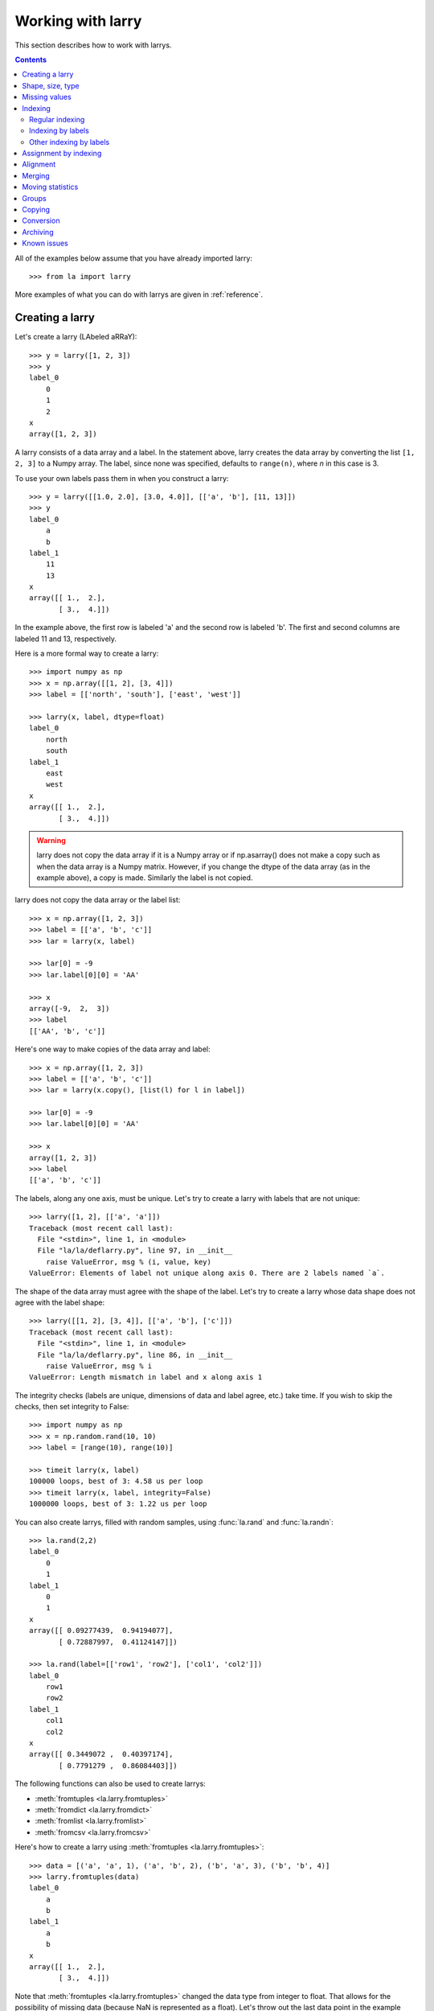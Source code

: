 
==================
Working with larry
==================

This section describes how to work with larrys.

.. contents::

All of the examples below assume that you have already imported larry::

    >>> from la import larry
    
More examples of what you can do with larrys are given in :ref:`reference`.    


.. _creation:

Creating a larry
----------------

Let's create a larry (LAbeled aRRaY)::

    >>> y = larry([1, 2, 3])
    >>> y
    label_0
        0
        1
        2
    x
    array([1, 2, 3])

A larry consists of a data array and a label. In the statement above, larry
creates the data array by converting the list ``[1, 2, 3]`` to a Numpy array.
The label, since none was specified, defaults to ``range(n)``, where *n* in
this case is 3.

To use your own labels pass them in when you construct a larry::

    >>> y = larry([[1.0, 2.0], [3.0, 4.0]], [['a', 'b'], [11, 13]])
    >>> y
    label_0
        a
        b
    label_1
        11
        13
    x
    array([[ 1.,  2.],
           [ 3.,  4.]])
           
In the example above, the first row is labeled 'a' and the second row is
labeled 'b'. The first and second columns are labeled 11 and 13, respectively.

Here is a more formal way to create a larry::

    >>> import numpy as np
    >>> x = np.array([[1, 2], [3, 4]])
    >>> label = [['north', 'south'], ['east', 'west']]

    >>> larry(x, label, dtype=float)
    label_0
        north
        south
    label_1
        east
        west
    x
    array([[ 1.,  2.],
           [ 3.,  4.]])
           
.. warning::

    larry does not copy the data array if it is a Numpy array or if
    np.asarray() does not make a copy such as when the data array is a
    Numpy matrix. However, if you change the dtype of the data array (as in
    the example above), a copy is made. Similarly the label is not copied.
    
larry does not copy the data array or the label list::

    >>> x = np.array([1, 2, 3])
    >>> label = [['a', 'b', 'c']]
    >>> lar = larry(x, label)
    
    >>> lar[0] = -9
    >>> lar.label[0][0] = 'AA'
 
    >>> x    
    array([-9,  2,  3])
    >>> label
    [['AA', 'b', 'c']]

Here's one way to make copies of the data array and label::

    >>> x = np.array([1, 2, 3])
    >>> label = [['a', 'b', 'c']]
    >>> lar = larry(x.copy(), [list(l) for l in label])
     
    >>> lar[0] = -9
    >>> lar.label[0][0] = 'AA'
    
    >>> x
    array([1, 2, 3])
    >>> label
    [['a', 'b', 'c']]              

The labels, along any one axis, must be unique. Let's try to create a larry
with labels that are not unique::

    >>> larry([1, 2], [['a', 'a']])
    Traceback (most recent call last):
      File "<stdin>", line 1, in <module>
      File "la/la/deflarry.py", line 97, in __init__
        raise ValueError, msg % (i, value, key)
    ValueError: Elements of label not unique along axis 0. There are 2 labels named `a`.

The shape of the data array must agree with the shape of the label. Let's try
to create a larry whose data shape does not agree with the label shape::

    >>> larry([[1, 2], [3, 4]], [['a', 'b'], ['c']])
    Traceback (most recent call last):
      File "<stdin>", line 1, in <module>
      File "la/la/deflarry.py", line 86, in __init__
        raise ValueError, msg % i
    ValueError: Length mismatch in label and x along axis 1
    
The integrity checks (labels are unique, dimensions of data and label agree,
etc.) take time. If you wish to skip the checks, then set integrity to False::

    >>> import numpy as np
    >>> x = np.random.rand(10, 10)
    >>> label = [range(10), range(10)]
    
    >>> timeit larry(x, label)
    100000 loops, best of 3: 4.58 us per loop
    >>> timeit larry(x, label, integrity=False)
    1000000 loops, best of 3: 1.22 us per loop

You can also create larrys, filled with random samples, using
:func:`la.rand` and :func:`la.randn`::

    >>> la.rand(2,2)
    label_0
        0
        1
    label_1
        0
        1
    x
    array([[ 0.09277439,  0.94194077],
           [ 0.72887997,  0.41124147]])
           
    >>> la.rand(label=[['row1', 'row2'], ['col1', 'col2']])
    label_0
        row1
        row2
    label_1
        col1
        col2
    x
    array([[ 0.3449072 ,  0.40397174],
           [ 0.7791279 ,  0.86084403]])

The following functions can also be used to create larrys:

* :meth:`fromtuples <la.larry.fromtuples>`
* :meth:`fromdict <la.larry.fromdict>`
* :meth:`fromlist <la.larry.fromlist>`
* :meth:`fromcsv <la.larry.fromcsv>`

Here's how to create a larry using :meth:`fromtuples <la.larry.fromtuples>`::

    >>> data = [('a', 'a', 1), ('a', 'b', 2), ('b', 'a', 3), ('b', 'b', 4)]
    >>> larry.fromtuples(data)
    label_0
        a
        b
    label_1
        a
        b
    x
    array([[ 1.,  2.],
           [ 3.,  4.]])
           
Note that :meth:`fromtuples <la.larry.fromtuples>` changed the data type from
integer to float. That allows for the possibility of missing data (because NaN
is represented as a float). Let's throw out the last data point in the example
above (note the NaN)::

    >>> data = [('a', 'a', 1), ('a', 'b', 2), ('b', 'a', 3)]
    >>> larry.fromtuples(data)
    label_0
        a
        b
    label_1
        a
        b
    x
    array([[  1.,   2.],
           [  3.,  NaN]])
            
Here are examples of :meth:`fromdict <la.larry.fromdict>` and
:meth:`fromlist <la.larry.fromlist>`::

    >>> data = {('a', 'c'): 1, ('a', 'd'): 2, ('b', 'c'): 3, ('b', 'd'): 4}
    >>> larry.fromdict(data)
    label_0
        a
        b
    label_1
        c
        d
    x
    array([[ 1.,  2.],
           [ 3.,  4.]])
           
    >>> data = [[1, 2, 3, 4], [('a', 'c'), ('a', 'd'), ('b', 'c'), ('b', 'd')]]
    >>> larry.fromlist(data)
    label_0
        a
        b
    label_1
        c
        d
    x
    array([[ 1.,  2.],
           [ 3.,  4.]])           
           
And an example of creating a larry from a csv file::

    >>> y = larry([1, 2, 3], [['a', 'b', 'c']])
    >>> y.tocsv('/tmp/lar.csv')
    >>> larry.fromcsv('/tmp/lar.csv')
    label_0
        a
        b
        c
    x
    array([ 1.,  2.,  3.])                    

See :ref:`conversion` for a discussion of the corresponding methods:
:meth:`totuples <la.larry.totuples>`, :meth:`todict <la.larry.todict>`,
:meth:`tolist <la.larry.tolist>`, :meth:`tocsv <la.larry.tocsv>`.


Shape, size, type
-----------------

The shape, size, and type of a larry are the same as the underlying Numpy
array::

    >>> y = larry([[1.0, 2.0], [3.0, 4.0]], [['r0', 'r1'], ['c0', 'c1']])
    >>> y.shape
    (2, 2)
    >>> y.size
    4
    >>> y.ndim
    2
    >>> y.dtype
    dtype('float64') 
    
You can change the dtype of a larry by using the
:meth:`astype <la.larry.astype>` method::

    >>> y = larry([1.0, 2.5])
    >>> y.astype(int)
    label_0
        0
        1
    x
    array([1, 2])    
    
larry does not have a reshape method. A reshape would scramble all the labels.
But larry does have a :meth:`flatten <la.larry.flatten>` method and an
:meth:`insertaxis <la.larry.insertaxis>` method.

Here's the :meth:`flatten <la.larry.flatten>` method::

    >>> y = larry([[1.0, 2.0], [3.0, 4.0]], [['r0', 'r1'], ['c0', 'c1']])
    
    >>> y.flatten()
    label_0
        ('r0', 'c0')
        ('r0', 'c1')
        ('r1', 'c0')
        ('r1', 'c1')
    x
    array([ 1.,  2.,  3.,  4.])
    
    >>> y.flatten(order='F')
    label_0
        ('r0', 'c0')
        ('r1', 'c0')
        ('r0', 'c1')
        ('r1', 'c1')
    x
    array([ 1.,  3.,  2.,  4.]) 
    
Flattened larrys can be unflattened::

    >>> yflat = y.flatten()
    >>> yflat.unflatten()
    label_0
        r0
        r1
    label_1
        c0
        c1
    x
    array([[ 1.,  2.],
           [ 3.,  4.]])
           
To insert a new axis use :meth:`insertaxis <la.larry.insertaxis>`::

    >>> y = larry([1, 2], [['a', 'b']])
    
    >>> y.insertaxis(axis=0, label='NEW')
    label_0
        NEW
    label_1
        a
        b
    x
    array([[1, 2]])

    >>> y.insertaxis(axis=1, label='NEW')
    label_0
        a
        b
    label_1
        NEW
    x
    array([[1],
           [2]])               
           
The transpose of a larry::

    >>> y.T
    label_0
        c0
        c1
    label_1
        r0
        r1
    x
    array([[ 1.,  3.],
           [ 2.,  4.]])
           
You can also swap any two axes of a larry::

    >>> y.swapaxes(1, 0)
    label_0
        c0
        c1
    label_1
        r0
        r1
    x
    array([[ 1.,  3.],
           [ 2.,  4.]])                
  
    
Missing values
--------------

NaNs in the data array (not the label) are treated as missing values::

    >>> import la
    >>> y = larry([1.0, la.nan, 3.0])
    >>> y.sum()
    4.0
    
Note that ``la.nan`` is the same as Numpy's NaN::

    >>> import numpy as np
    >>> la.nan is np.nan
    True    
    
Missing values can be found with the :meth:`ismissing <la.larry.ismissing>`
method::

    >>> y.ismissing()
    label_0
        0
        1
        2
    x
    array([False,  True, False], dtype=bool)
       
Missing value makers for various dtypes:

============== ===============
dtype           missing marker
============== ===============
float           NaN
object          None
str             ''
int, bool, etc  Not supported
============== ===============    
    
Missing values can be replaced::

    >>> from la import nan
    >>> y = larry([1.0, nan])
    >>> y.nan_replace(0.0) 
    label_0
        0
        1
    x
    array([ 1.,  0.])
    
There are more larry methods that deal with missing values. See
:ref:`missing` in :ref:`reference`.      

Indexing
--------

There are several ways to access subsets of a larry:

* :ref:`regular_indexing`
* :ref:`label_indexing`
* :ref:`misc_indexing`

.. _regular_indexing:

Regular indexing
""""""""""""""""

Indexing into a larry is similar to indexing into a Numpy array::

    >>> y = larry([[1.0, 2.0], [3.0, 4.0]], [['a', 'b'], [11, 13]])
    >>> y[:,0]
    label_0
        a
        b
    x
    array([ 1.,  3.])
    
    >>> z = larry([1, 2, 3, 4, 5, 6, 7, 8, 9])
    >>> z[1:7:2]
    label_0
        1
        3
        5
    x
    array([2, 4, 6])
    
Another similarity to Numpy arrays is the :meth:`take <la.larry.take>` method::

    >>> y = la.rand(2,10)
    >>> y.take([0, 2, 3], axis=1)
    label_0
        0
        1
    label_1
        0
        2
        3
    x
    array([[ 0.67481574,  0.89324137,  0.63388184],
           [ 0.71205393,  0.15894335,  0.01778499]])
 
The following types of indexing are not currently supported by larry (but they
are supported when doing an assignment by indexing, see :ref:`assignment`):

* Some forms of fancy indexing
* Indexing with Ellipsis 

.. _label_indexing:

Indexing by labels
""""""""""""""""""

You can also index into a larry using labels or index numbers or both.

Let's start by making a larry that we can use to demonstrate idexing
by label::

    >>> y = larry(range(6), [['a', 'b', 3, 4, 'e', 'f']])

We can select the first element of the larry using the index value, 0,
or the corresponding label, 'a'::

    >>> y.lix[0]
    0
    >>> y.lix[['a']]
    0
    
In order to distinguish between labels and indices, label elements
must be wrapped in a list while indices (integers) cannot be wrapped
in a list. If you wrap indices in a list they will be interpreted as
label elements.

Slicing can be done with labels or indices or a combination of the
two. A single element along an axis can be selected with a label or
the index value. Several elements along an axis can be selected with
a multi-element list of labels. Lists of indices are not allowed.    

We can slice with index values or with labels::

    >>> y.lix[0:]
    label_0
        a
        b
        3
        4
        e
        f
    x
    array([0, 1, 2, 3, 4, 5])

    >>> y.lix[['a']:]
    label_0
        a
        b
        3
        4
        e
        f
    x
    array([0, 1, 2, 3, 4, 5])
        
    >>> y.lix[['a']:['e']]
    label_0
        a
        b
        3
        4
    x
    array([0, 1, 2, 3])

    >>> y.lix[['a']:['e']:2]
    label_0
        a
        3
    x
    array([0, 2])   

Be careful of the difference between indexing with indices and
indexing with labels. In the first example below 4 is an index; in
the second example 4 is a label element::

    >>> y.lix[['a']:4]
    label_0
        a
        b
        3
        4
    x
    array([0, 1, 2, 3])

    >>> y.lix[['a']:[4]]
    label_0
        a
        b
        3
    x
    array([0, 1, 2])

.. warning::

    When indexing with multi-element lists of labels along more than one
    axes, rectangular indexing is used instead of fancy indexing. Note
    that the corresponding situation with NumPy arrays would produce
    fancy indexing.

Here's a demonstration of rectangular indexing::

    >>> y = larry([[1, 2], [3, 4]], [['a', 'b'], ['c', 'd']])
    >>> y.lix[['a', 'b'], ['c', 'd']]
    label_0
        a
        b
    label_1
        c
        d
    x
    array([[1, 2],
           [3, 4]])
        
The rectangular indexing above is very different from how Numpy arrays
behave. The corresponding example with a NumyPy array::

    >>> x = np.array([[1, 2], [3, 4]])
    >>> x[[0, 1], [0, 1]]
    array([1, 4])
    
To get rectangular indexing with Numpy arrays::

    >>> x[np.ix_([0,1], [0,1])]
    array([[1, 2],
           [3, 4]])           

.. _misc_indexing:

Other indexing by labels
""""""""""""""""""""""""   
    
There are several other, miscellaneous ways to index by label name.

Let's look at several different ways to pull row 'a' (the first row) from a
larry *y*.

We can use :meth:`labelindex <la.larry.labelindex>`::

    >>> y = larry([[1.0, 2.0], [3.0, 4.0]], [['a', 'b'], [11, 13]])
    >>> idx = y.labelindex('a', axis=0)
    >>> y[idx,:]
    label_0
        11
        13
    x
    array([ 1.,  2.])

or :meth:`morph <la.larry.morph>`::

    >>> y.morph(['a'], axis=0)
    label_0
        a
    label_1
        11
        13
    x
    array([[ 1.,  2.]])

or :meth:`pull <la.larry.pull>`::

    >>> y.pull('a', axis=0)
    label_0
        11
        13
    x
    array([ 1.,  2.])
    
As another example of indexing with labels, let's index into the rows using
the labels ['b', 'a']::

    >>> y.morph(['b', 'a'], axis=0)
    label_0
        b
        a
    label_1
        11
        13
    x
    array([[ 3.,  4.],
           [ 1.,  2.]]) 
           
or, resorting to hackery::

    >>> idx = map(y.labelindex, ['b', 'a'], [0]*2)
    >>> y[idx]
    label_0
        b
        a
    label_1
        11
        13
    x
    array([[ 3.,  4.],
           [ 1.,  2.]])


.. _assignment:

Assignment by indexing
----------------------

Assignment by indexing is the same as with Numpy arrays::

    >>> y = larry([[1, 2], [3, 4]], [['r0', 'r1'], ['c0', 'c1']])
    
    >>> y[0,0] = 99
    >>> y
    label_0
        r0
        r1
    label_1
        c0
        c1
    x
    array([[99,  2],
           [ 3,  4]])
           
    >>> y[:,0] = 99
    >>> y
    label_0
        r0
        r1
    label_1
        c0
        c1
    x
    array([[99,  2],
           [99,  4]])
           
    >>> y[y > 10] = 0
    >>> y
    label_0
        r0
        r1
    label_1
        c0
        c1
    x
    array([[0, 2],
           [0, 4]])
           
    >>> y[y==0] = [22, 33]
    >>> y
    label_0
        r0
        r1
    label_1
        c0
        c1
    x
    array([[22,  2],
           [33,  4]])           

You can also assign values by updating them with the
:meth:`merge <la.larry.merge>` method. See :ref:`merge` for details.

Alignment
---------

Alignment is automatic when you add (or subtract, multiply, divide, logical
and, logical or) two larrys. To demonstrate, let's create two larrys that are
not aligned::

    >>> y1 = larry([1, 2], [['a', 'z']])
    >>> y2 = larry([1, 2], [['z', 'a']])
    
What is ``y1 + y2``? ::

    >>> y1 + y2
    label_0
        a
        z
    x
    array([3, 3])
    
By default, binary operations between two larrys use an inner join of the
labels (the intersection of the labels)::

    >>> lar1 = larry([1, 2])
    >>> lar2 = larry([1, 2, 3])
    >>> lar1 + lar2
    label_0
        0
        1
    x
    array([2, 4])

To control the join method (as well as the fill method) use the general
binary function :func:`la.binaryop`. Or use the convenience functions
:func:`la.add`, :func:`la.subtract`, :func:`la.multiply`, :func:`la.divide`.

The sum of two larrys using an outer join (union of the labels)::

    >>> la.add(lar1, lar2, join='outer')
    label_0
        0
        1
        2
    x
    array([  2.,   4.,  NaN])
    
The available join methods are inner, outer, left, right, and list. If the
join method is specified as a list then the first element in the list is the
join method for axis=0, the second element is the join method for axis=1, and
so on. 
    
The fill method can also be specified (see :func:`la.add` for details)::

    >>> la.add(lar1, lar2, join='outer', missone=0)
    label_0
        0
        1
        2
    x
    array([ 2.,  4.,  3.])
    
It is often useful to align two larrys. Once the labels are aligned then you
can use the underlying numpy arrays directly without worrying about alignment.
To align two larrys::

    >>> lar3, lar4 = la.align(lar1, lar2)
    >>> lar3
    label_0
        0
        1
    x
    array([1, 2])
    >>> lar4
    label_0
        0
        1
    x
    array([1, 2])

    >>> lar3, lar4 = la.align(lar1, lar2, join='outer')
    >>> lar3
    label_0
        0
        1
        2
    x
    array([  1.,   2.,  NaN])
    >>> lar4
    label_0
        0
        1
        2
    x
    array([1, 2, 3])
    
Sometimes you only want to align a larry along one axis. To align a larry
along one axis use :meth:`morph <la.larry.morph>`::

    >>> y = larry([[1, 2], [3, 4]], [['r1', 'r2'], ['c1', 'c2']])
    >>> y.morph(['r2', 'r1'], axis=0)
    label_0
        r2
        r1
    label_1
        c1
        c2
    x
    array([[3, 4],
           [1, 2]])

You may want to align with labels that don't exist in the larry::

    >>> y.morph(['r2', 'r1', 'r99'], axis=0)
    label_0
        r2
        r1
        r99
    label_1
        c1
        c2
    x
    array([[  3.,   4.],
           [  1.,   2.],
           [ NaN,  NaN]])
    
Binary operations such as ``+``, ``-``, ``*`` , and ``/`` may return a larry
whose label ordering is different from the two input larrys.

Along any axis where the two input larrys of a binary operation are not
aligned, the labels in the output larry will be sorted (in ascending order).
For those axes where the two input larrys are already aligned, the label
ordering will not change.

Let's look at an example where axis 0 is not aligned but axis 1 is aligned.
Note that the labels along axis 1 are in descending order::

    >>> y1 = larry([[1, 2], [3, 4]], [['a', 'z'], ['z', 'a']])
    >>> y2 = larry([[1, 2], [3, 4]], [['z', 'a'], ['z', 'a']])

    >>> y1 + y2
    label_0
        a
        z
    label_1
        z
        a
    x
    array([[4, 6],
           [4, 6]])
           
In the example above, axis 0 in ``y1`` and ``y2`` is not aligned, therefore
axis 0 in the output larry is aligned in ascending order. However, axis 1,
which is already aligned is left in descending order.

If you want to change the ordering of the labels, you can use
:meth:`sortaxis <la.larry.sortaxis>`::

    >>> y2.sortaxis()
    label_0
        a
        z
    label_1
        a
        z
    x
    array([[4, 3],
           [2, 1]])

    >>> y2.sortaxis(axis=1)
    label_0
        z
        a
    label_1
        a
        z
    x
    array([[2, 1],
           [4, 3]])
 
    >>> y2.sortaxis(reverse=True)
    label_0
        z
        a
    label_1
        z
        a
    x
    array([[1, 2],
           [3, 4]])

You can also change the ordering of the axis with
:meth:`flipaxis <la.larry.flipaxis>`::

    >>> y2.flipaxis(axis=0)
    label_0
        a
        z
    label_1
        z
        a
    x
    array([[3, 4],
           [1, 2]])
    

.. _merge:
    
Merging
-------    

Two larrys can be merged to form a single larry::

    >>> y1 = larry([1, 2], [['a', 'b']])
    >>> y2 = larry([3, 4], [['c', 'd']])

    >>> y1.merge(y2)
    label_0
        a
        b
        c
        d
    x
    array([ 1.,  2.,  3.,  4.])

In the example above there is no overlap between *y1* and *y2*: there are
no data in *y1* with labels 'c' or 'd' and there are no data in *y2* with
labels 'a' or 'b'.

Let's try to :meth:`merge <la.larry.merge>` two larrys that have an overlap
(label 'b' along axis 0)::

    >>> y1 = larry([1, 2], [['a', 'b']])
    >>> y2 = larry([3, 4], [['b', 'c']])

    >>> y1.merge(y2)
    Traceback (most recent call last):
      File "<stdin>", line 1, in <module>
      File "la/deflarry.py", line 2381, in merge
        raise ValueError('overlapping values')
    ValueError: overlapping values
    
To merge larrys with overlaps you must set ``update`` to True::

    >>> y1.merge(y2, update=True)
    label_0
        a
        b
        c
    x
    array([ 1.,  3.,  4.])
    
When ``update`` is set to True, the data in *y1* that overlap with the data
in *y2* are updated with the data in *y2*. In the example above, the element
in *y1* with label 'b' is updated to 3 from 2.    


Moving statistics
-----------------

larry has several methods for calculating moving window statistics:

* :meth:`move_sum <la.larry.move_sum>`
* :meth:`move_mean <la.larry.move_mean>`
* :meth:`move_std <la.larry.move_std>`
* :meth:`move_min <la.larry.move_min>`
* :meth:`move_max <la.larry.move_max>`
* :meth:`move_ranking <la.larry.move_ranking>`
* :meth:`move_median <la.larry.move_median>`
* :meth:`move_func <la.larry.move_func>`

Let's calculate the 3-element moving mean of a larry containing random samples
from a Gaussian distribution::

    >>> lar = la.randn(10)
    >>> mmean = lar.move_mean(window=3)
    >>> mmean
    label_0
        0
        1
        2
        3
        4
        5
        6
        7
        8
        9
    x
    array([        NaN,         NaN,  0.06219305, -0.30511785, -0.03330039,
            0.44019147,  0.38927096, -0.37702583, -0.07486695,  0.70283137])

larry also provides a generic moving window function that you can supply with
your own function. (The function you supply must be a reducing function and
take `axis` as input). To duplicate the moving mean above, let's use np.mean::

    >>> mmean2 = lar.move_func(np.mean, window=3) 
    >>> la.testing.assert_larry_equal(mmean, mmean2)
    >>>  


Groups
------

larry has several methods for calculating group statistics:

* :meth:`group_mean <la.larry.group_mean>`
* :meth:`group_median <la.larry.group_median>`
* :meth:`group_ranking <la.larry.group_ranking>`

Let's start with an example where group1 contains labels 'a' and 'c' and
group2 contains labels 'b' and 'd'::

    >>> y = larry([1, 2, 3, 4], [['a', 'b', 'c', 'd']])
    >>> group = larry(['group1', 'group2', 'group1', 'group2'], [['a', 'b', 'c', 'd']])

    >>> y.group_mean(group)
    label_0
        a
        b
        c
        d
    x
    array([ 2.,  3.,  2.,  3.])

The group statistics always work along axis 0 and ``group`` must be 1d. Let's
find the group mean of a larry, *y*::

    >>> y = larry([[1, 2], [5, 6], [8, 9]])
    >>> group = larry(['g1', 'g2', 'g1'])

    >>> y.group_mean(group)
    label_0
        0
        1
        2
    label_1
        0
        1
    x
    array([[ 4.5,  5.5],
           [ 5. ,  6. ],
           [ 4.5,  5.5]]) 


Copying
-------

A larry consists of two parts: a data array and a label list. larry provides
methods that allow you to make a copy of the data array, a copy of the label
list, or a copy of the entire larry. Some examples::

    >>> y = larry([1, 2], [['a', 9]])
    >>> y.copyx()
    array([1, 2])
    >>> y.copylabel()
    [['a', 9]]
    >>> y.copy()
    label_0
        a
        9
    x
    array([1, 2])


.. _conversion:

Conversion
----------

A larry can be converted to various other formats using the following
conversion methods:

* :meth:`totuples <la.larry.totuples>`
* :meth:`todict <la.larry.todict>`
* :meth:`tolist <la.larry.tolist>`
* :meth:`tocsv <la.larry.tocsv>`
* :meth:`tofile <la.larry.tofile>`

Some examples::

    >>> y = larry([[1, 2], [3, 4]], [['r0', 'r1'], ['c0', 'c1']])

    >>> y.totuples()
    [('r0', 'c0', 1), ('r0', 'c1', 2), ('r1', 'c0', 3), ('r1', 'c1', 4)]

    >>> y.tolist()
    [[1, 2, 3, 4], [('r0', 'c0'), ('r0', 'c1'), ('r1', 'c0'), ('r1', 'c1')]]

    >>> y.todict()
    {('r0', 'c1'): 2, ('r1', 'c1'): 4, ('r0', 'c0'): 1, ('r1', 'c0'): 3}
    
    >>> y.tocsv('/tmp/lar.csv') 

    >>> import StringIO
    >>> f = StringIO.StringIO()
    >>> lar.tofile(f)
    >>> print f.getvalue()
    ,c0,c1
    r0,1,2
    r1,3,4

The corresponding methods
:meth:`fromtuples <la.larry.fromtuples>`,
:meth:`fromdict <la.larry.fromdict>`,
:meth:`fromlist <la.larry.fromlist>`,
:meth:`fromcsv <la.larry.fromcsv>`
are discused in :ref:`creation`.


Archiving
---------

The archiving of larrys is described in :ref:`archive`.


Known issues
------------

**Complex numbers**

The are currently no unit tests for complex numbers in larry. Therefore, the
extent of support for complex numbers is unknown. Be aware that even if a
function or method runs with complex input, the output might be wrong.

**Comparing with Numpy arrays**

Do not compare (==, !=, >, <, >=, <=, |, &) a NumPy array on the left-hand
side with a larry on the right-hand side. You will get unexpected results. To
compare a larry to a NumPy array, put the Numpy array on the right-hand side.

This works::

    >>> [2, 2, 4] == larry([1, 2, 3])
    label_0
        0
        1
        2
    x
    array([False,  True, False], dtype=bool)

    >>> larry([1, 2, 3]) == np.array([2, 2, 4])
    label_0
        0
        1
        2
    x
    array([False,  True, False], dtype=bool)
    
But this doesn't work::

    >>> np.array([2, 2, 4]) == larry([1, 2, 3])
    array([ True,  True,  True], dtype=bool)    
